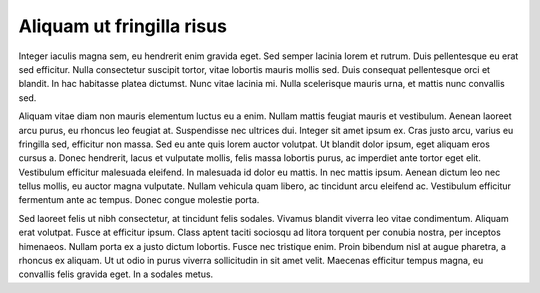..
  Author: Auteur


Aliquam ut fringilla risus 
--------------------------

Integer iaculis magna sem, eu hendrerit enim gravida eget. Sed semper lacinia lorem et rutrum. Duis pellentesque eu erat sed efficitur. Nulla consectetur suscipit tortor, vitae lobortis mauris mollis sed. Duis consequat pellentesque orci et blandit. In hac habitasse platea dictumst. Nunc vitae lacinia mi. Nulla scelerisque mauris urna, et mattis nunc convallis sed.

Aliquam vitae diam non mauris elementum luctus eu a enim. Nullam mattis feugiat mauris et vestibulum. Aenean laoreet arcu purus, eu rhoncus leo feugiat at. Suspendisse nec ultrices dui. Integer sit amet ipsum ex. Cras justo arcu, varius eu fringilla sed, efficitur non massa. Sed eu ante quis lorem auctor volutpat. Ut blandit dolor ipsum, eget aliquam eros cursus a. Donec hendrerit, lacus et vulputate mollis, felis massa lobortis purus, ac imperdiet ante tortor eget elit. Vestibulum efficitur malesuada eleifend. In malesuada id dolor eu mattis. In nec mattis ipsum. Aenean dictum leo nec tellus mollis, eu auctor magna vulputate. Nullam vehicula quam libero, ac tincidunt arcu eleifend ac. Vestibulum efficitur fermentum ante ac tempus. Donec congue molestie porta.

Sed laoreet felis ut nibh consectetur, at tincidunt felis sodales. Vivamus blandit viverra leo vitae condimentum. Aliquam erat volutpat. Fusce at efficitur ipsum. Class aptent taciti sociosqu ad litora torquent per conubia nostra, per inceptos himenaeos. Nullam porta ex a justo dictum lobortis. Fusce nec tristique enim. Proin bibendum nisl at augue pharetra, a rhoncus ex aliquam. Ut ut odio in purus viverra sollicitudin in sit amet velit. Maecenas efficitur tempus magna, eu convallis felis gravida eget. In a sodales metus.

